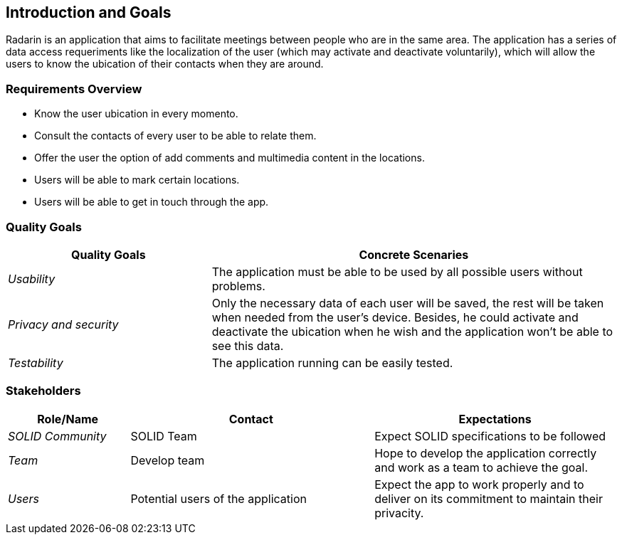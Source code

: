 [[section-introduction-and-goals]]
== Introduction and Goals

Radarin is an application that aims to facilitate meetings between people who are in the same area.
The application has a series of data access requeriments like the localization of the user (which may activate and deactivate voluntarily),
which will allow the users to know the ubication of their contacts when they are around.


=== Requirements Overview

* Know the user ubication in every momento.
* Consult the contacts of every user to be able to relate them.
* Offer the user the option of add comments and multimedia content in the locations.
* Users will be able to mark certain locations.
* Users will be able to get in touch through the app.


=== Quality Goals


[options="header",cols="1,2"]
|===
|Quality Goals|Concrete Scenaries
| _Usability_ | The application must be able to be used by all possible users without problems.
| _Privacy and security_ | Only the necessary data of each user will be saved, the rest will be taken when needed from the user's device.
			Besides, he could activate and deactivate the ubication when he wish and the application won't be able to see this data.
| _Testability_ | The application running can be easily tested.
|===



=== Stakeholders



[options="header",cols="1,2,2"]
|===
|Role/Name|Contact|Expectations
| _SOLID Community_ | SOLID Team | Expect SOLID specifications to be followed
| _Team_ | Develop team | Hope to develop the application correctly and work as a team to achieve the goal.
| _Users_ | Potential users of the application | Expect the app to work properly and to deliver on its commitment to maintain their privacity.
|===

